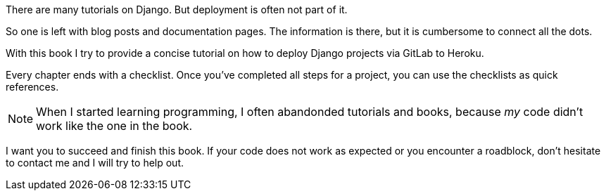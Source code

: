 // Explain the WHY (book and topic)

There are many tutorials on Django.
But deployment is often not part of it.

So one is left with blog posts and documentation pages.
The information is there, but it is cumbersome to connect all the dots.

With this book I try to provide a concise tutorial on how to deploy Django projects via GitLab to Heroku.

Every chapter ends with a checklist.
Once you’ve completed all steps for a project, you can use the checklists as quick references.

[NOTE]
When I started learning programming, I often abandonded tutorials and books, because _my_ code didn’t work like the one in the book.

I want you to succeed and finish this book.
If your code does not work as expected or you encounter a roadblock, don’t hesitate to contact me and I will try to help out.